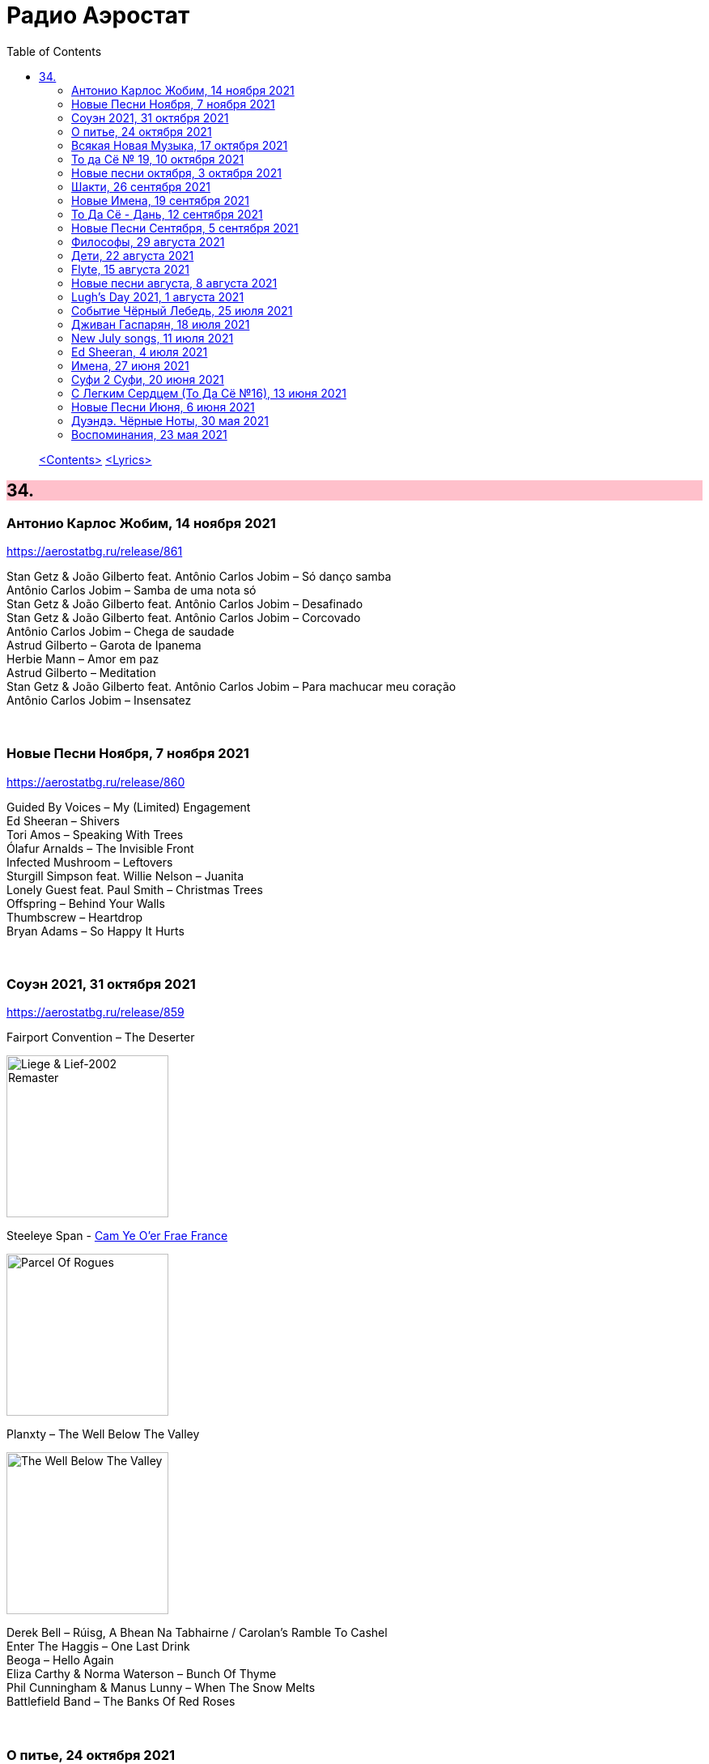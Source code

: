 = Радио Аэростат
:toc: left

> link:toc.html[<Contents>]
> link:lyrics.html[<Lyrics>]

++++
<style>
h2 {
  background-color: #FFC0CB;
}
h3 {
  clear: both;
}
code {
  white-space: pre;
}
</style>
++++


== 34.

=== Антонио Карлос Жобим, 14 ноября 2021

<https://aerostatbg.ru/release/861>

[%hardbreaks]
Stan Getz & João Gilberto feat. Antônio Carlos Jobim – Só danço samba
Antônio Carlos Jobim – Samba de uma nota só
Stan Getz & João Gilberto feat. Antônio Carlos Jobim – Desafinado
Stan Getz & João Gilberto feat. Antônio Carlos Jobim – Corcovado
Antônio Carlos Jobim – Chega de saudade
Astrud Gilberto – Garota de Ipanema
Herbie Mann – Amor em paz
Astrud Gilberto – Meditation
Stan Getz & João Gilberto feat. Antônio Carlos Jobim – Para machucar meu coração
Antônio Carlos Jobim – Insensatez

++++
<br clear="both">
++++
    
=== Новые Песни Ноября, 7 ноября 2021

<https://aerostatbg.ru/release/860>

[%hardbreaks]
Guided By Voices – My (Limited) Engagement
Ed Sheeran – Shivers
Tori Amos – Speaking With Trees
Ólafur Arnalds – The Invisible Front
Infected Mushroom – Leftovers
Sturgill Simpson feat. Willie Nelson – Juanita
Lonely Guest feat. Paul Smith – Christmas Trees
Offspring – Behind Your Walls
Thumbscrew – Heartdrop
Bryan Adams – So Happy It Hurts

++++
<br clear="both">
++++

=== Соуэн 2021, 31 октября 2021

<https://aerostatbg.ru/release/859>

.Fairport Convention – The Deserter
image:FAIRPORT CONVENTION/Fairport Convention-Liege & Lief-2002 Remaster/Fairport Convention - Liege & Lief.jpg[Liege & Lief-2002 Remaster,200,200,role="thumb left"]

.Steeleye Span - link:STEELEYE%20SPAN/Steeleye%20Span%20-%20Parcel%20Of%20Rogues/lyrics/rogues.html#_cam_ye_o_er_from_france[Cam Ye O'er Frae France]
image:STEELEYE SPAN/Steeleye Span - Parcel Of Rogues/cover.jpg[Parcel Of Rogues,200,200,role="thumb left"]

.Planxty – The Well Below The Valley
image:PLANXTY/Planxty 1973 - The Well Below The Valley/cover.jpg[The Well Below The Valley,200,200,role="thumb left"]

[%hardbreaks]
Derek Bell – Rúisg, A Bhean Na Tabhairne / Carolan's Ramble To Cashel
Enter The Haggis – One Last Drink
Beoga – Hello Again
Eliza Carthy & Norma Waterson – Bunch Of Thyme
Phil Cunningham & Manus Lunny – When The Snow Melts
Battlefield Band – The Banks Of Red Roses

++++
<br clear="both">
++++

=== О питье, 24 октября 2021

<https://aerostatbg.ru/release/858>

.Grateful Dead – Dire Wolf
image:GRATEFUL DEAD/Grateful Dead - Workingman_s Dead/Folder.jpg[Workingman_s Dead,200,200,role="thumb left"]

.Archie Fisher – O Charlie, O Charlie
image:ARCHIE FISHER/1976 - Will Ye Gang Love/cover.jpg[Will Ye Gang Love,200,200,role="thumb left"]

.Gryphon – Dumbe Dum Chit
image:Gryphon - ReInvention/Cover.jpg[ReInvention,200,200,role="thumb left"]

[%hardbreaks]
Robert Harrison – Watching The Kid Come Back
Bud Flanagan & Chesney Allan – Dreaming
Andy M. Stewart & Manus Lunny – The Humours Of Whiskey
Franz Benda – Flute Sonata in E minor: III. Presto
Theodore Bikel – Что мне горе?
Rolling Stones – Troubles A' Comin
Atoms For Peace – Ingenue
    
++++
<br clear="both">
++++

=== Всякая Новая Музыка, 17 октября 2021

<https://aerostatbg.ru/release/857>

.Robert Plant & Alison Krauss – High And Lonesome
image:ROBERT PLANT/Robert Plant & Alison Krauss - 2021 - Raise The Roof (Deluxe Edition) (24bit-96kHz)/Cover.jpg[2021 - Raise The Roof (Deluxe Edition) (24bit-96kHz),200,200,role="thumb left"]

[%hardbreaks]
Black Dice – Bad Bet
Little Simz feat. Obongjayar – Point And Kill
Lord Huron & Allison Ponthier – I Lied
Liars – From What The Never Was
Alt-J – U & Me
Sam Gendel – Alto Voices
Glass Animals – Heat Waves
Speedway – S.O.F.
Hovvdy – Around Again

++++
<br clear="both">
++++

=== То да Сё № 19, 10 октября 2021

<https://aerostatbg.ru/release/856>

.Del Amitri – Mockingbird, Copy Me Now
image:Del Amitri/2021 - Fatal Mistakes/Front.jpg[Fatal Mistakes,200,200,role="thumb left"]

.Beatles – Blue Jay Way
image:THE BEATLES/1967b - Magical Mystery Tour/cover.jpg[Magical Mystery Tour,200,200,role="thumb left"]

.George Harrison – Dream Away
image:GEORGE HARRISON/George Harrison - Gone Troppo/cover.jpg[Gone Troppo,200,200,role="thumb left"]

.Gene Clark – Fair And Tender Ladies
image:Gene Clark - So Rebellious A Lover/cover.jpg[So Rebellious A Lover,200,200,role="thumb left"]

++++
<br clear="both">
++++

[%hardbreaks]
Chas & Dave – Where Am I Gonna Find Ya?
Merrymakers – I'm In... Love!
Brain Damage & Big Youth – Good To Talk
Animal Collective – My Girls
Pomerium – Missa Hercules dux Ferrariae: IV. Sanctus

++++
<br clear="both">
++++

=== Новые песни октября, 3 октября 2021

<https://aerostatbg.ru/release/855>

[%hardbreaks]
Ed Sheeran – Shivers
Eels – Good Night On Earth
Richard Thompson – Tinker's Rhapsody
Low – All Night
Radiohead – If You Say The Word
Rolling Stones – Living In The Heart Of Love
Sting – If It's Love
Yes – The Ice Bridge
Rod Stewart – One More Time

++++
<br clear="both">
++++

=== Шакти, 26 сентября 2021

<https://aerostatbg.ru/release/854>

.Leonard Cohen - link:LEONARD%20COHEN/2014%20-%20Popular%20Problems/lyrics/popular.html#_born_in_chains[Born In Chains]
image:LEONARD COHEN/2014 - Popular Problems/cover.jpg[Popular Problems,200,200,role="thumb left"]

.Robert Plant – House Of Love
image:ROBERT PLANT/2014 - Lullaby and the ceaseless roar/cover.jpg[Lullaby and the ceaseless roar,200,200,role="thumb left"]

.Krishna Das – The Goddess Suite: Mother Song
image:KRISHNA DAS/1998 - Pilgrim Heart/cover.jpg[Pilgrim Heart,200,200,role="thumb left"]

.Sinéad O'Connor - link:SINEAD%20OCONNOR/Faith%20And%20Courage/lyrics/faith.html#__til_i_whisper_u_something['Til I Whisper U Someting]
image:SINEAD OCONNOR/Faith And Courage/cover.jpg[Faith And Courage,200,200,role="thumb left"]

++++
<br clear="both">
++++

.Melanie – Peace Will Come (According To Plan)
image:Melanie/2020 - What have they done to my song/cover.png[What have they done to my song,200,200,role="thumb left"]

[%hardbreaks]
Byrds – Have You Seen Her Face
Anne Briggs – The Recruited Collier
Robert Palmer – You're My Thrill
Cocteau Twins – Primitive Heart

++++
<br clear="both">
++++

=== Новые Имена, 19 сентября 2021

<https://aerostatbg.ru/release/853>

[%hardbreaks]
Dead South – In Hell I'll Be In Good Company
Franz Ignaz Danzi – Quintet For Wind Instruments No. 2 in B-flat major, Op. 56: II. Andante con moto
Mega Bog – Flower
Chris Barber & Sweet Papa Lowdown – Apex Blues
Ustad Nishat Khan & Ensemble Gilles Binchois – Alleluia - Pascha nostrum
Jxdn – One Minute
Grid & Robert Fripp – Sympatico
Charlie Parr – Anaconda
Mother Mother – Forgotten Souls

++++
<br clear="both">
++++

=== То Да Сё - Дань, 12 сентября 2021

<https://aerostatbg.ru/release/852>

[%hardbreaks]
Broadside Band & Jeremy Barlow – The Dancing Master: Maiden Lane
Van Morrison – Let's Get Lost
ZZ Top – Sharp Dressed Man
Rolling Stones – You Got Me Rocking
Everly Brothers – That's Just Too Much
Зоопарк – Вперёд, Бодхисаттва!
Lee Scratch Perry – Rastafari On Wall Street
Звуки Му – Ганс мой ёж
Mikis Theodorakis – Ena to helidoni
Rakesh Chaurasia, Sunil Das, Ulhas Bapat, Zarin Daruwala, Akhlak Hussain, Bhavani Shankar, Ashit Desai – Odhhaji Mara Vaalane
   
++++
<br clear="both">
++++
    
=== Новые Песни Сентября, 5 сентября 2021

<https://aerostatbg.ru/release/851>

[%hardbreaks]
Fanfárový orchestr Hradní stráže – Johann Christoph Pezel: Intrada II
Robert Plant & Alison Krauss – Can't Let Go
Specials – Everybody Knows
Gorillaz feat. AJ Tracey – Jimmy Jimmy
Jimmy Cliff – Human Touch
Big Red Machine feat Taylor Swift – Renegade
Сплин – Я был влюблён в Вас
Bug feat. Irah – Demon
Nathan Salsburg – Psalm 147
Nick Brodeur & Ky-Mani Marley – She's So Crazy

++++
<br clear="both">
++++

=== Философы, 29 августа 2021

<https://aerostatbg.ru/release/850>

.King Creosote & Michael Johnston – Will You Wait For Me?
image:King Creosote/2016 - with Michael Johnston - The Bound Of The Red Deer/folder.jpg[with Michael Johnston - The Bound Of The Red Deer,200,200,role="thumb left"]

.Paul McCartney – Rainclouds
image:PAUL MCCARTNEY/Tug of War 24bit Deluxe Edition/cover.jpg[Tug of War 24bit Deluxe Edition,200,200,role="thumb left"]

.Robert Plant – Rainbow
image:ROBERT PLANT/2020 - Digging Deep Subterranea/cover.jpg[Digging Deep Subterranea,200,200,role="thumb left"]

.Bob Dylan – Every Grain Of Sand
image:BOB DYLAN/Bob Dylan 1981 - Shot Of Love/cover.jpg[Shot Of Love,200,200,role="thumb left"]

++++
<br clear="both">
++++

[%hardbreaks]
Baltimore Consort – Nuttmigs And Ginger
Sri Chinmoy – Jedike Phirai
Hollies – King Midas In Reverse
Mills Brothers – Ain't Misbehavin'
Midlake – We Gathered In Spring
Pomerium – Timor et tremor

++++
<br clear="both">
++++

=== Дети, 22 августа 2021

<https://aerostatbg.ru/release/849>

.Norah Jones – A Song With No Name
image:Norah Jones/2019 - Begin Again/cover.jpg[Begin Again,200,200,role="thumb left"]

[%hardbreaks]
Inhaler – It Won't Always Be Like This
Harper Simon – Berkeley Girl
Damian Marley – R.O.A.R.
Claypool Lennon Delirium – Blood And Rockets
James McCartney – Butterfly
Adam Cohen – We Go Home
Jakob Dylan – Something Good This Way Comes
Ky-Mani Marley – All The Way
        
++++
<br clear="both">
++++

=== Flyte, 15 августа 2021

<https://aerostatbg.ru/release/848>

.Flyte – Losing You
image:Flyte/2021 - This Is Really Going To Hurt/cover.jpg[This Is Really Going To Hurt,200,200,role="thumb left"]

[%hardbreaks]
Flyte – Easy Tiger
Flyte – Never Get To Heaven
Flyte – Mistress America
Flyte – Love Is An Accident
Flyte – Spiral
Flyte – Trying To Break Your Heart
Flyte – I've Got A Girl
Flyte – Everyone's A Winner
Flyte – Under The Skin
Flyte – Little White Lies
    
++++
<br clear="both">
++++

=== Новые песни августа, 8 августа 2021

<https://aerostatbg.ru/release/847>

.Black Keys – Louise
image:Black Keys - Delta Kream/cover.png[Delta Kream,200,200,role="thumb left"]

[%hardbreaks]
Sufjan Stevens & Angelo De Augustine – Reach Out
Weezer – All My Favourite Songs
Villagers – So Simpatico
Ed Sheeran – Bad Habits
Kings Of Convenience – Comb My Hair
Los Lobos – Love Special Delivery
Robert Harrison – Stella Not Too Late
Brian Setzer – Checkered Flag
Rodrigo Amarante – I Can't Wait
    
++++
<br clear="both">
++++

=== Lugh’s Day 2021, 1 августа 2021

<https://aerostatbg.ru/release/846>

.Owl Service – Geordie
image:The Owl Service - His Pride No Spear No Friend/cover.jpg[His Pride No Spear No Friend,200,200,role="thumb left"]

[%hardbreaks]
John Spillane – We Come In The Wind
John Francis Flynn – My Son Tim
Findlay Napier & Gillian Frame feat. Mike Vass – Bonnie George Campbell
Shirley Collins – My Sailor Boy
Peat & Diesel – Brandy In The Airidh
Calum Martin – Raised
Whileaways – Julia
Tim Edey – Rare Old Mountain Set
Ringlefinch – The Prince Of Poyais
Iain Maciver – Portnaguran By The Sea

++++
<br clear="both">
++++

=== Событие Чёрный Лебедь, 25 июля 2021

<https://aerostatbg.ru/release/845>

.Pugwash – Anyone Who Asks
image:PUGWASH/2014 - A Rose in a Garden of Weeds/cover.jpg[A Rose in a Garden of Weeds,200,200,role="thumb left"]

.Bob Dylan - link:BOB%20DYLAN/Bob%20Dylan%201963%20-%20Blowing%20In%20The%20Wind/lyrics/blowing.html#_blowin_in_the_wind[Blowing In The Wind]
image:BOB DYLAN/Bob Dylan 1963 - Blowing In The Wind/cover.jpg[Blowing In The Wind,200,200,role="thumb left"]

.Beatles - link:THE%20BEATLES/1966%20-%20Revolver/lyrics/revolver.html#_she_said_she_said[She Said, She Said]
image:THE BEATLES/1966 - Revolver/cover.jpg[Revolver,200,200,role="thumb left"]

[%hardbreaks]
Tally Hall – Hidden In The Sand
Dobet Gnahoré – Telo de
Tally Hall – Ruler Of Everything
Kraftwerk – It's More Fun To Compute
Rolling Stones – Ride On Baby
Irish Rovers – No Nay Never
Ustad Nishat Khan & Ensemble Gilles Binchois – Introit - Statuit ei Dominus
Byrds – My Back Pages
    
++++
<br clear="both">
++++

=== Дживан Гаспарян, 18 июля 2021

<https://aerostatbg.ru/release/844>

.Дживан Гаспарян – Menag Jamport Em
image:Djivan Gasparian/1999 - Heavenly Duduk/folder.jpg[Heavenly Duduk,200,200,role="thumb left"]

[%hardbreaks]
Дживан Гаспарян – Lovely Spring
Дживан Гаспарян – Pepo’s Song
Дживан Гаспарян – Fallen Star
Дживан Гаспарян – Your Strong Mind
Дживан Гаспарян – Mair Araks
Аквариум – Северный Цвет
Дживан Гаспарян – Eshkhemed

++++
<br clear="both">
++++

=== New July songs, 11 июля 2021

<https://aerostatbg.ru/release/843>

.Crowded House – Goodnight Everyone
image:CROWDED HOUSE/2021 - Dreamers Are Waiting/cover.png[Dreamers Are Waiting,200,200,role="thumb left"]

.King Gizzard & The Lizard Wizard – Shanghai
image:KING GIZZARD & THE LIZARD WIZARD/2021 - Butterfly 3000/cover.jpg[Butterfly 3000,200,200,role="thumb left"]

.Easy Life – Ocean View
image:Easy Life - Lifes A Beach/cover.jpg[Lifes A Beach,200,200,role="thumb left"]

[%hardbreaks]
UB40 feat. Inner Circle – Rebel Love
Duran Duran – Invisible
Arooj Aftab – Inayaat
Roger Chapman – Dark Side Of The Stairs
John Grant – Billy
Tom Petty & The Heartbreakers – One Of Life's Little Mysteries

++++
<br clear="both">
++++

=== Ed Sheeran, 4 июля 2021

<https://aerostatbg.ru/release/842>

[%hardbreaks]
Ed Sheeran – Nancy Mulligan
Ed Sheeran – Shape Of You
Ed Sheeran – The A Team
Ed Sheeran – I See Fire
Ed Sheeran – Sing
Ed Sheeran feat. Stormzy – Take Me Back To London
Ed Sheeran – Galway Girl
Ed Sheeran – I Don't Care
Ed Sheeran feat. Paulo Londra & Dave – Nothing On You
Ed Sheeran – Perfect

++++
<br clear="both">
++++

=== Имена, 27 июня 2021

<https://aerostatbg.ru/release/841>

[%hardbreaks]
Eric Hutchinson – Talk Is Cheap
Blue Oyster Cult – (Don't Fear) The Reaper
Maberrant – Zamaas Hold
Char Chris & Penelope Scott – Brittle, Baby!
Redskins – Hold On
Foy Vance – Time Stand Still
His Name Is Alive – Lord, Make Me A Channel Of Your Peace
Robbie Basho – The Hajj (instrumental)
Witch Camp (Ghana) – Love
The Edgar Broughton Band – Granma
Eric Hutchinson – Best Days

++++
<br clear="both">
++++

=== Суфи 2 Суфи, 20 июня 2021

<https://aerostatbg.ru/release/840>

[%hardbreaks]
Sufi Music Ensemble – Fly Away
Sufi – Uyan
Nobukazu Takemura – Tiddler
John French, Fred Frith, Henry Kaiser, Richard Thompson – Bird In God's Garden / Lost And Found
Sufi Music Ensemble – Santoor Taksim
Serkan Mesut Halili – Çeng-i Harbi
Bon Iver – Salem
Norayr Kartashyan – Goghtan
Yusuf Islam – Heaven / Where True Love Goes
Nusrat Fateh Ali Khan – Nothing Without You
    
++++
<br clear="both">
++++


=== С Легким Сердцем (То Да Сё №16), 13 июня 2021

<https://aerostatbg.ru/release/839>

.Del Amitri – All Hail Blind Love
image:Del Amitri/2021 - Fatal Mistakes/Front.jpg[Fatal Mistakes,200,200,role="thumb left"]

.Tom Waits – Ruby's Arms
image:TOM WAITS/Tom Waits 1980 - Heartattack And Vine/cover.jpg[Heartattack And Vine,200,200,role="thumb left"]

[%hardbreaks]
Chas & Dave – The Sideboard Song
Ashley Hutchings – Cotswold Tune
Krishna Das – Sri Bajrang Baan
Roger Eno – Riddle
Frank Ifield – She Taught Me How To Yodel
Liz Phair – Spanish Doors
Beach Boys – Big Sur
Eden Kane – We Could Have Had It All

    
++++
<br clear="both">
++++

=== Новые Песни Июня, 6 июня 2021

<https://aerostatbg.ru/release/838>

[%hardbreaks]
Lucy Dacus – Hot And Heavy
Billy F. Gibbons – My Lucky Card
Micky Dolenz – Carlisle Wheeling
Comorian – The Devil Doesn't Eat Papaya, He Eats Fire
Garbage – No Gods No Masters
Francis Lung – Lonesome No More
Tequilajazzz – Никого не останется
Pet Shop Boys – Cricket Wife
James – Beautiful Beaches
    
++++
<br clear="both">
++++

=== Дуэндэ. Чёрные Ноты, 30 мая 2021

<https://aerostatbg.ru/release/837>

.Leonard Cohen – Darkness
image:LEONARD COHEN/Leonard Cohen 2012 - Old Ideas/Old ideas Cover.jpg[Old Ideas,200,200,role="thumb left"]

.Richard Thompson – Walking On A Wire
image:RICHARD THOMPSON/1968_2009 - Walking on a Wire/cover.png[Walking on a Wire,200,200,role="thumb left"]

.Jethro Tull – Silver River Turning
image:JETHRO TULL/1993  Nightcap (Your Round) - Unrele/cover.jpg[Unrele,200,200,role="thumb left"]

[%hardbreaks]
Olivier Messiaen – Les Corps Glorieux: 6. Joie et clarté des Corps Glorieux
El Lebrijano – Que Hermoso Pelo Tiene
Rié Yanagisawa & Clive Bell – Esashi Oiwake
Free – Rain (Alternative Version)
Johnny Cash – I'm Free From The Chain Gang Now
    
++++
<br clear="both">
++++


=== Воспоминания, 23 мая 2021

<https://aerostatbg.ru/release/836>

.Fairport Convention – Percy's Song
image:FAIRPORT CONVENTION/Fairport Convention-Unhalfbricking-1969/folder.jpg[Unhalfbricking-1969,200,200,role="thumb left"]

.Richard Thompson – When The Spell Is Broken
image:RICHARD THOMPSON/Across a Crowded Room/cover.jpg[Across a Crowded Room,200,200,role="thumb left"]

.Roger Eno – The Last Days Of May
image:ROGER ENO/2017 - This Floating World/cover.jpg[This Floating World,200,200,role="thumb left"]

[%hardbreaks]
Cyril Tawney – Chase The Buffalo
Archangelo Corelli – Concerto Grosso in F major, Op. 6 No. 12: I. Preludio: Adagio
Who – Cobwebs & Strange
Mdou Moctar – Tarhatazed
Al Stewart – Lover Man
Joe Brown – I Like Bananas

> link:toc.html[<Contents>]
> link:lyrics.html[<Lyrics>]
